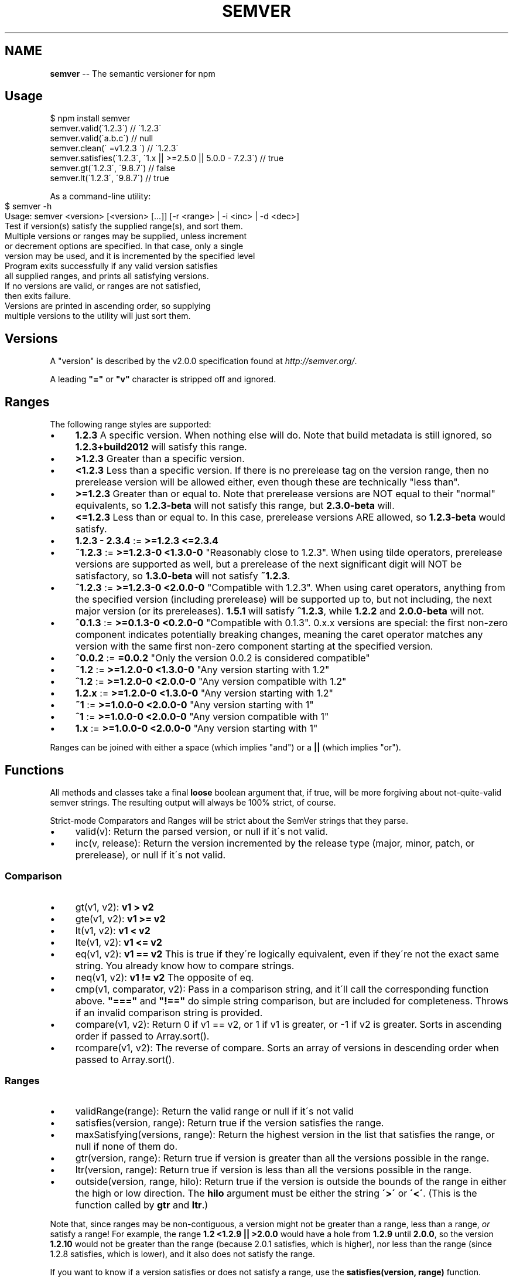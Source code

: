 .\" Generated with Ronnjs 0.3.8
.\" http://github.com/kapouer/ronnjs/
.
.TH "SEMVER" "7" "April 2014" "" ""
.
.SH "NAME"
\fBsemver\fR \-\- The semantic versioner for npm
.
.SH "Usage"
.
.nf
$ npm install semver
semver\.valid(\'1\.2\.3\') // \'1\.2\.3\'
semver\.valid(\'a\.b\.c\') // null
semver\.clean(\'  =v1\.2\.3   \') // \'1\.2\.3\'
semver\.satisfies(\'1\.2\.3\', \'1\.x || >=2\.5\.0 || 5\.0\.0 \- 7\.2\.3\') // true
semver\.gt(\'1\.2\.3\', \'9\.8\.7\') // false
semver\.lt(\'1\.2\.3\', \'9\.8\.7\') // true
.
.fi
.
.P
As a command\-line utility:
.
.IP "" 4
.
.nf
$ semver \-h
Usage: semver <version> [<version> [\.\.\.]] [\-r <range> | \-i <inc> | \-d <dec>]
Test if version(s) satisfy the supplied range(s), and sort them\.
Multiple versions or ranges may be supplied, unless increment
or decrement options are specified\.  In that case, only a single
version may be used, and it is incremented by the specified level
Program exits successfully if any valid version satisfies
all supplied ranges, and prints all satisfying versions\.
If no versions are valid, or ranges are not satisfied,
then exits failure\.
Versions are printed in ascending order, so supplying
multiple versions to the utility will just sort them\.
.
.fi
.
.IP "" 0
.
.SH "Versions"
A "version" is described by the v2\.0\.0 specification found at \fIhttp://semver\.org/\fR\|\.
.
.P
A leading \fB"="\fR or \fB"v"\fR character is stripped off and ignored\.
.
.SH "Ranges"
The following range styles are supported:
.
.IP "\(bu" 4
\fB1\.2\.3\fR A specific version\.  When nothing else will do\.  Note that
build metadata is still ignored, so \fB1\.2\.3+build2012\fR will satisfy
this range\.
.
.IP "\(bu" 4
\fB>1\.2\.3\fR Greater than a specific version\.
.
.IP "\(bu" 4
\fB<1\.2\.3\fR Less than a specific version\.  If there is no prerelease
tag on the version range, then no prerelease version will be allowed
either, even though these are technically "less than"\.
.
.IP "\(bu" 4
\fB>=1\.2\.3\fR Greater than or equal to\.  Note that prerelease versions
are NOT equal to their "normal" equivalents, so \fB1\.2\.3\-beta\fR will
not satisfy this range, but \fB2\.3\.0\-beta\fR will\.
.
.IP "\(bu" 4
\fB<=1\.2\.3\fR Less than or equal to\.  In this case, prerelease versions
ARE allowed, so \fB1\.2\.3\-beta\fR would satisfy\.
.
.IP "\(bu" 4
\fB1\.2\.3 \- 2\.3\.4\fR := \fB>=1\.2\.3 <=2\.3\.4\fR
.
.IP "\(bu" 4
\fB~1\.2\.3\fR := \fB>=1\.2\.3\-0 <1\.3\.0\-0\fR  "Reasonably close to 1\.2\.3"\.  When
using tilde operators, prerelease versions are supported as well,
but a prerelease of the next significant digit will NOT be
satisfactory, so \fB1\.3\.0\-beta\fR will not satisfy \fB~1\.2\.3\fR\|\.
.
.IP "\(bu" 4
\fB^1\.2\.3\fR := \fB>=1\.2\.3\-0 <2\.0\.0\-0\fR  "Compatible with 1\.2\.3"\.  When
using caret operators, anything from the specified version (including
prerelease) will be supported up to, but not including, the next
major version (or its prereleases)\. \fB1\.5\.1\fR will satisfy \fB^1\.2\.3\fR,
while \fB1\.2\.2\fR and \fB2\.0\.0\-beta\fR will not\.
.
.IP "\(bu" 4
\fB^0\.1\.3\fR := \fB>=0\.1\.3\-0 <0\.2\.0\-0\fR "Compatible with 0\.1\.3"\. 0\.x\.x versions are
special: the first non\-zero component indicates potentially breaking changes,
meaning the caret operator matches any version with the same first non\-zero
component starting at the specified version\.
.
.IP "\(bu" 4
\fB^0\.0\.2\fR := \fB=0\.0\.2\fR "Only the version 0\.0\.2 is considered compatible"
.
.IP "\(bu" 4
\fB~1\.2\fR := \fB>=1\.2\.0\-0 <1\.3\.0\-0\fR "Any version starting with 1\.2"
.
.IP "\(bu" 4
\fB^1\.2\fR := \fB>=1\.2\.0\-0 <2\.0\.0\-0\fR "Any version compatible with 1\.2"
.
.IP "\(bu" 4
\fB1\.2\.x\fR := \fB>=1\.2\.0\-0 <1\.3\.0\-0\fR "Any version starting with 1\.2"
.
.IP "\(bu" 4
\fB~1\fR := \fB>=1\.0\.0\-0 <2\.0\.0\-0\fR "Any version starting with 1"
.
.IP "\(bu" 4
\fB^1\fR := \fB>=1\.0\.0\-0 <2\.0\.0\-0\fR "Any version compatible with 1"
.
.IP "\(bu" 4
\fB1\.x\fR := \fB>=1\.0\.0\-0 <2\.0\.0\-0\fR "Any version starting with 1"
.
.IP "" 0
.
.P
Ranges can be joined with either a space (which implies "and") or a \fB||\fR (which implies "or")\.
.
.SH "Functions"
All methods and classes take a final \fBloose\fR boolean argument that, if
true, will be more forgiving about not\-quite\-valid semver strings\.
The resulting output will always be 100% strict, of course\.
.
.P
Strict\-mode Comparators and Ranges will be strict about the SemVer
strings that they parse\.
.
.IP "\(bu" 4
valid(v): Return the parsed version, or null if it\'s not valid\.
.
.IP "\(bu" 4
inc(v, release): Return the version incremented by the release type
(major, minor, patch, or prerelease), or null if it\'s not valid\.
.
.IP "" 0
.
.SS "Comparison"
.
.IP "\(bu" 4
gt(v1, v2): \fBv1 > v2\fR
.
.IP "\(bu" 4
gte(v1, v2): \fBv1 >= v2\fR
.
.IP "\(bu" 4
lt(v1, v2): \fBv1 < v2\fR
.
.IP "\(bu" 4
lte(v1, v2): \fBv1 <= v2\fR
.
.IP "\(bu" 4
eq(v1, v2): \fBv1 == v2\fR This is true if they\'re logically equivalent,
even if they\'re not the exact same string\.  You already know how to
compare strings\.
.
.IP "\(bu" 4
neq(v1, v2): \fBv1 != v2\fR The opposite of eq\.
.
.IP "\(bu" 4
cmp(v1, comparator, v2): Pass in a comparison string, and it\'ll call
the corresponding function above\.  \fB"==="\fR and \fB"!=="\fR do simple
string comparison, but are included for completeness\.  Throws if an
invalid comparison string is provided\.
.
.IP "\(bu" 4
compare(v1, v2): Return 0 if v1 == v2, or 1 if v1 is greater, or \-1 if
v2 is greater\.  Sorts in ascending order if passed to Array\.sort()\.
.
.IP "\(bu" 4
rcompare(v1, v2): The reverse of compare\.  Sorts an array of versions
in descending order when passed to Array\.sort()\.
.
.IP "" 0
.
.SS "Ranges"
.
.IP "\(bu" 4
validRange(range): Return the valid range or null if it\'s not valid
.
.IP "\(bu" 4
satisfies(version, range): Return true if the version satisfies the
range\.
.
.IP "\(bu" 4
maxSatisfying(versions, range): Return the highest version in the list
that satisfies the range, or null if none of them do\.
.
.IP "\(bu" 4
gtr(version, range): Return true if version is greater than all the
versions possible in the range\.
.
.IP "\(bu" 4
ltr(version, range): Return true if version is less than all the
versions possible in the range\.
.
.IP "\(bu" 4
outside(version, range, hilo): Return true if the version is outside
the bounds of the range in either the high or low direction\.  The \fBhilo\fR argument must be either the string \fB\'>\'\fR or \fB\'<\'\fR\|\.  (This is
the function called by \fBgtr\fR and \fBltr\fR\|\.)
.
.IP "" 0
.
.P
Note that, since ranges may be non\-contiguous, a version might not be
greater than a range, less than a range, \fIor\fR satisfy a range!  For
example, the range \fB1\.2 <1\.2\.9 || >2\.0\.0\fR would have a hole from \fB1\.2\.9\fR
until \fB2\.0\.0\fR, so the version \fB1\.2\.10\fR would not be greater than the
range (because 2\.0\.1 satisfies, which is higher), nor less than the
range (since 1\.2\.8 satisfies, which is lower), and it also does not
satisfy the range\.
.
.P
If you want to know if a version satisfies or does not satisfy a
range, use the \fBsatisfies(version, range)\fR function\.
